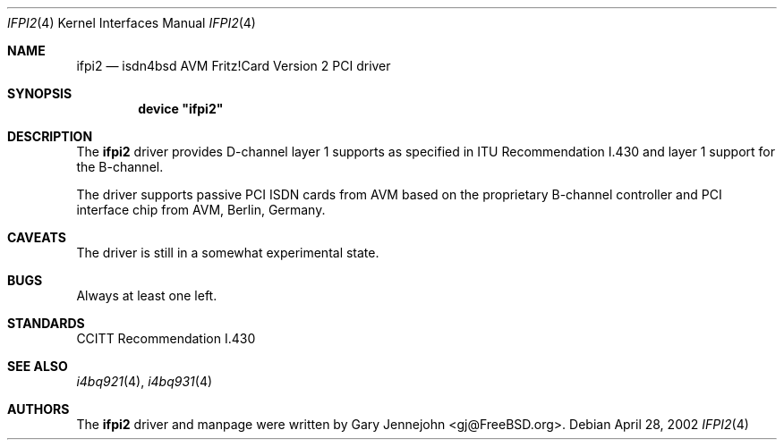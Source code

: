 .\"
.\" Copyright (c) 2002 Gary Jennejohn. All rights reserved.
.\"
.\" Redistribution and use in source and binary forms, with or without
.\" modification, are permitted provided that the following conditions
.\" are met:
.\" 1. Redistributions of source code must retain the above copyright
.\"    notice, this list of conditions and the following disclaimer.
.\" 2. Redistributions in binary form must reproduce the above copyright
.\"    notice, this list of conditions and the following disclaimer in the
.\"    documentation and/or other materials provided with the distribution.
.\"
.\" THIS SOFTWARE IS PROVIDED BY THE AUTHOR AND CONTRIBUTORS ``AS IS'' AND
.\" ANY EXPRESS OR IMPLIED WARRANTIES, INCLUDING, BUT NOT LIMITED TO, THE
.\" IMPLIED WARRANTIES OF MERCHANTABILITY AND FITNESS FOR A PARTICULAR PURPOSE
.\" ARE DISCLAIMED.  IN NO EVENT SHALL THE AUTHOR OR CONTRIBUTORS BE LIABLE
.\" FOR ANY DIRECT, INDIRECT, INCIDENTAL, SPECIAL, EXEMPLARY, OR CONSEQUENTIAL
.\" DAMAGES (INCLUDING, BUT NOT LIMITED TO, PROCUREMENT OF SUBSTITUTE GOODS
.\" OR SERVICES; LOSS OF USE, DATA, OR PROFITS; OR BUSINESS INTERRUPTION)
.\" HOWEVER CAUSED AND ON ANY THEORY OF LIABILITY, WHETHER IN CONTRACT, STRICT
.\" LIABILITY, OR TORT (INCLUDING NEGLIGENCE OR OTHERWISE) ARISING IN ANY WAY
.\" OUT OF THE USE OF THIS SOFTWARE, EVEN IF ADVISED OF THE POSSIBILITY OF
.\" SUCH DAMAGE.
.\"
.\"	$Id$
.\"
.\" $FreeBSD: src/usr.sbin/i4b/man/ifpi2.4,v 1.2.2.1 2002/04/28 11:42:22 gj Exp $
.\"
.\"	last edit-date: [Thu Mar 16 16:27:40 2000]
.\"
.Dd April 28, 2002
.Dt IFPI2 4
.Os
.Sh NAME
.Nm ifpi2
.Nd isdn4bsd AVM Fritz!Card Version 2 PCI driver
.Sh SYNOPSIS
.Cd device \&"ifpi2\&"
.Sh DESCRIPTION
The
.Nm
driver provides D-channel layer 1 supports as specified in ITU Recommendation
I.430 and layer 1 support for the B-channel.
.Pp
The driver supports passive PCI ISDN cards from AVM based on the proprietary
B-channel controller and PCI interface chip from AVM, Berlin, Germany.
.Sh CAVEATS
The driver is still in a somewhat experimental state.
.Sh BUGS
Always at least one left.
.Sh STANDARDS
CCITT Recommendation I.430
.Sh SEE ALSO
.Xr i4bq921 4 ,
.Xr i4bq931 4
.Sh AUTHORS
.An -nosplit
The
.Nm
driver and manpage were written by
.An Gary Jennejohn Aq gj@FreeBSD.org .
